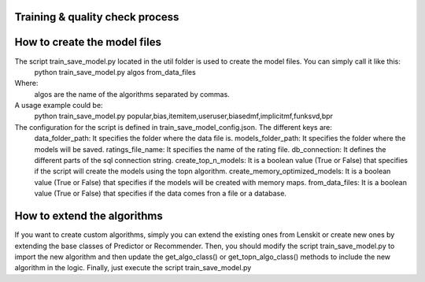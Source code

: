 Training & quality check process
=====================================

How to create the model files
===============================
The script train_save_model.py located in the util folder is used to create the model files. You can simply call it like this:
    python train_save_model.py algos from_data_files
Where:
    algos are the name of the algorithms separated by commas.

A usage example could be:
    python train_save_model.py popular,bias,itemitem,useruser,biasedmf,implicitmf,funksvd,bpr

The configuration for the script is defined in train_save_model_config.json. The different keys are:
    data_folder_path: It specifies the folder where the data file is.
    models_folder_path: It specifies the folder where the models will be saved.
    ratings_file_name: It specifies the name of the rating file.
    db_connection: It defines the different parts of the sql connection string.
    create_top_n_models: It is a boolean value (True or False) that specifies if the script will create the models using the topn algorithm.
    create_memory_optimized_models: It is a boolean value (True or False) that specifies if the models will be created with memory maps.
    from_data_files: It is a boolean value (True or False) that specifies if the data comes fron a file or a database.

How to extend the algorithms
===============================
If you want to create custom algorithms, simply you can extend the existing ones from Lenskit or create new ones by extending the base classes of Predictor or Recommender.
Then, you should modify the script train_save_model.py to import the new algorithm and then update the get_algo_class() or get_topn_algo_class() methods to include the new algorithm in the logic.
Finally, just execute the script train_save_model.py
